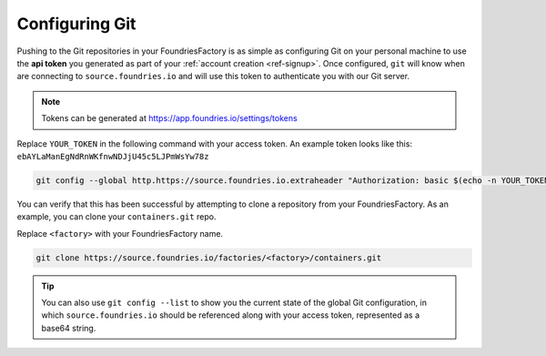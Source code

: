 .. _ref-git-config:

Configuring Git
===============

Pushing to the Git repositories in your FoundriesFactory is as simple as
configuring Git on your personal machine to use the **api token** you generated
as part of your :ref:`account creation <ref-signup>`. Once configured, ``git`` will know when are
connecting to ``source.foundries.io`` and will use this token to authenticate
you with our Git server.

.. note:: Tokens can be generated at https://app.foundries.io/settings/tokens

Replace ``YOUR_TOKEN`` in the following command with your access token. An
example token looks like this: ``ebAYLaManEgNdRnWKfnwNDJjU45c5LJPmWsYw78z``

.. code-block:: console

   git config --global http.https://source.foundries.io.extraheader "Authorization: basic $(echo -n YOUR_TOKEN | base64 -w0)"

You can verify that this has been successful by attempting to clone a repository
from your FoundriesFactory. As an example, you can clone your ``containers.git``
repo.

Replace ``<factory>`` with your FoundriesFactory name.

.. code-block:: console

   git clone https://source.foundries.io/factories/<factory>/containers.git

.. tip::

   You can also use ``git config --list`` to show you the current state of the
   global Git configuration, in which ``source.foundries.io`` should be referenced
   along with your access token, represented as a base64 string.

.. todo::

   **git-config** add :ref: to 'FoundriesFactory', 'access token', 'account
   creation', 'ci scripts' when pages are available
